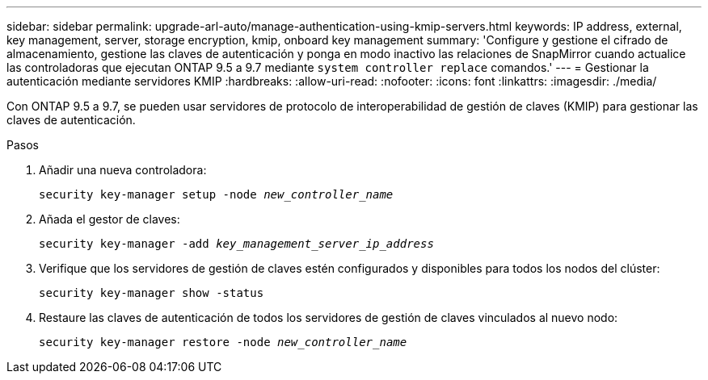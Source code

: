 ---
sidebar: sidebar 
permalink: upgrade-arl-auto/manage-authentication-using-kmip-servers.html 
keywords: IP address, external, key management, server, storage encryption, kmip, onboard key management 
summary: 'Configure y gestione el cifrado de almacenamiento, gestione las claves de autenticación y ponga en modo inactivo las relaciones de SnapMirror cuando actualice las controladoras que ejecutan ONTAP 9.5 a 9.7 mediante `system controller replace` comandos.' 
---
= Gestionar la autenticación mediante servidores KMIP
:hardbreaks:
:allow-uri-read: 
:nofooter: 
:icons: font
:linkattrs: 
:imagesdir: ./media/


[role="lead"]
Con ONTAP 9.5 a 9.7, se pueden usar servidores de protocolo de interoperabilidad de gestión de claves (KMIP) para gestionar las claves de autenticación.

Pasos

. Añadir una nueva controladora:
+
`security key-manager setup -node _new_controller_name_`

. Añada el gestor de claves:
+
`security key-manager -add _key_management_server_ip_address_`

. Verifique que los servidores de gestión de claves estén configurados y disponibles para todos los nodos del clúster:
+
`security key-manager show -status`

. Restaure las claves de autenticación de todos los servidores de gestión de claves vinculados al nuevo nodo:
+
`security key-manager restore -node _new_controller_name_`


